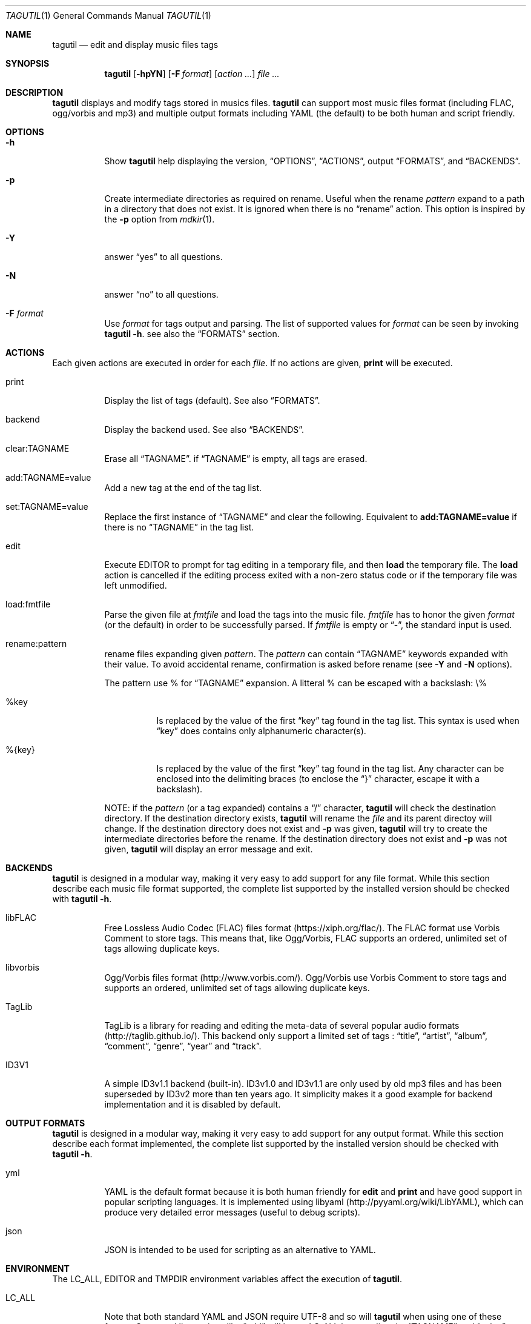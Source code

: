 .\"
.\" Copyright (c) 2008-2013
.\"    Alexandre Perrin <alex@kaworu.ch>.  All rights reserved.
.\"
.\" Redistribution and use in source and binary forms, with or without
.\" modification, are permitted provided that the following conditions
.\" are met:
.\"
.\" 1. Redistributions of source code must retain the above copyright
.\"    notice, this list of conditions and the following disclaimer.
.\"
.\" 2. Redistributions in binary form must reproduce the above copyright
.\"    notice, this list of conditions and the following disclaimer in the
.\"    documentation and/or other materials provided with the distribution.
.\"
.\" THIS SOFTWARE IS PROVIDED BY THE COPYRIGHT HOLDERS AND CONTRIBUTORS "AS IS"
.\" AND ANY EXPRESS OR IMPLIED WARRANTIES, INCLUDING, BUT NOT LIMITED TO, THE
.\" IMPLIED WARRANTIES OF MERCHANTABILITY AND FITNESS FOR A PARTICULAR PURPOSE
.\" ARE DISCLAIMED. IN NO EVENT SHALL THE COPYRIGHT HOLDER OR CONTRIBUTORS BE
.\" LIABLE FOR ANY DIRECT, INDIRECT, INCIDENTAL, SPECIAL, EXEMPLARY, OR
.\" CONSEQUENTIAL DAMAGES (INCLUDING, BUT NOT LIMITED TO, PROCUREMENT OF
.\" SUBSTITUTE GOODS OR SERVICES; LOSS OF USE, DATA, OR PROFITS; OR BUSINESS
.\" INTERRUPTION) HOWEVER CAUSED AND ON ANY THEORY OF LIABILITY, WHETHER IN
.\" CONTRACT, STRICT LIABILITY, OR TORT (INCLUDING NEGLIGENCE OR OTHERWISE)
.\" ARISING IN ANY WAY OUT OF THE USE OF THIS SOFTWARE, EVEN IF ADVISED OF THE
.\" POSSIBILITY OF SUCH DAMAGE.
.\"
.\" ---------------------------------------------------------------------------
.\" --- tagutil man page cheat sheet.
.\"
.\" .Sh → Section (rarely used)
.\" .Pp → "paragraph" or line break
.\"
.\" .Nm → the program's name (tagutil) (often used)
.\" .Sq → quoted text like `foo`
.\" .Xr ls 1 → command like ls(1)
.\" .Ev → environnment variable (rarely used)
.\" .Pa → source file ? (rarely used)
.\" .Dv → constant ? (rarely used)
.\" .Er → error code (rarely used)
.\" .Dl → cli invocation ? (in examples)
.\"
.\" .Op Fl x      → Optional command line stuff like `[-x]'
.\" .Fl f Ar file → Flag with argument like `-f file'.
.\" .Bl
.\" .It Fl x
.\" desc
.\" .El        → Bl is kind of a list, It will left align stuff in followings
.\"              .It (usually option or arguments) and desc will be right
.\"              aligned.
.\" ---------------------------------------------------------------------------
.Dd December 16, 2013
.Dt TAGUTIL 1
.Os
.Sh NAME
.Nm tagutil
.Nd edit and display music files tags
.Sh SYNOPSIS
.Nm
.Op Fl hpYN
.Op Fl F Ar format
.Op Ar action ...
.Ar
.Sh DESCRIPTION
.Nm
displays and modify tags stored in musics files.
.Nm
can support most music files format (including FLAC, ogg/vorbis and mp3) and
multiple output formats including YAML (the default) to be both human and
script friendly.
.Sh OPTIONS
.Pp
.Bl -tag -width indent
.It Fl h
Show
.Nm
help displaying the version,
.Sx OPTIONS ,
.Sx ACTIONS ,
output
.Sx FORMATS ,
and
.Sx BACKENDS .
.It Fl p
Create intermediate directories as required on rename. Useful
when the rename
.Ar pattern
expand to a path in a directory that does not exist. It is ignored when there is no
.Dq rename
action. This option is inspired by the
.Fl p
option from
.Xr mdkir 1 .
.It Fl Y
answer
.Dq yes
to all questions.
.It Fl N
answer
.Dq no
to all questions.
.It Fl F Ar format
Use
.Ar format
for tags output and parsing. The list of supported values for
.Ar format
can be seen by invoking
.Nm Fl h .
see also the
.Sx FORMATS
section.
.El
.Sh ACTIONS
.Pp
Each given actions are executed in order for each
.Ar file .
If no actions are given,
.Ic print
will be executed.
.Bl -tag -width indent
.It print
Display the list of tags (default).
See also
.Sx FORMATS .
.It backend
Display the backend used.
See also
.Sx BACKENDS .
.It clear:TAGNAME
Erase all
.Sx TAGNAME .
if
.Sx TAGNAME
is empty, all tags are erased.
.It add:TAGNAME=value
Add a new tag at the end of the tag list.
.It set:TAGNAME=value
Replace the first instance of
.Sx TAGNAME
and clear the following. Equivalent to
.Ic add:TAGNAME=value
if there is no
.Sx TAGNAME
in the tag list.
.It edit
Execute
.Ev EDITOR
to prompt for tag editing in a temporary file, and then
.Ic load
the temporary file. The
.Ic load
action is cancelled if the editing process exited with a non-zero status code
or if the temporary file was left unmodified.
.It load:fmtfile
Parse the given file at
.Ar fmtfile
and load the tags into the music file.
.Ar fmtfile
has to honor the given
.Ar format
(or the default) in order to be successfully parsed.
If
.Ar fmtfile
is empty or
.Dq - ,
the standard input
is used.
.It rename:pattern
rename files expanding given
.Ar pattern .
The
.Ar pattern
can contain
.Sx TAGNAME
keywords expanded with their value. To avoid accidental rename,
confirmation is asked before rename (see
.Fl Y
and
.Fl N
options).
.Pp
The pattern use \%% for
.Sx TAGNAME
expansion. A litteral \%% can be escaped with a backslash: \\\%%
.Bl -tag -width indent
.It \%%key
Is replaced by the value of the first
.Dq key
tag found in the tag list. This syntax is used when
.Dq key
does contains only alphanumeric character(s).
.It \%%{key}
Is replaced by the value of the first
.Dq key
tag found in the tag list. Any character can be enclosed into the delimiting braces (to enclose the
.Dq }
character, escape it with a backslash).
.El
.Pp
NOTE: if the
.Ar pattern
(or a tag expanded) contains a
.Dq /
character,
.Nm
will check the destination directory. If the destination directory exists,
.Nm
will rename the
.Ar file
and its parent directoy will change. If the destination directory does not exist and
.Fl p
was given,
.Nm
will try to create the intermediate directories before the rename. If the destination directory does not exist and
.Fl p
was not given,
.Nm
will display an error message and exit.
.El
.Sh BACKENDS
.Nm
is designed in a modular way, making it very easy to add support for any file
format. While this section describe each music file format supported, the
complete list supported by the installed version should be checked with
.Nm Fl h .
.Bl -tag -width indent
.It libFLAC
Free Lossless Audio Codec (FLAC) files format (https://xiph.org/flac/). The
FLAC format use Vorbis Comment to store tags. This means that, like Ogg/Vorbis,
FLAC supports an ordered, unlimited set of tags allowing duplicate keys.
.It libvorbis
Ogg/Vorbis files format (http://www.vorbis.com/). Ogg/Vorbis use Vorbis Comment
to store tags and supports an ordered, unlimited set of tags allowing duplicate
keys.
.It TagLib
TagLib is a library for reading and editing the meta-data of several popular
audio formats (http://taglib.github.io/). This backend only support a limited
set of tags :
.Dq title ,
.Dq artist ,
.Dq album ,
.Dq comment ,
.Dq genre ,
.Dq year
and
.Dq track .
.It ID3V1
A simple ID3v1.1 backend (built-in). ID3v1.0 and ID3v1.1 are only used by old
mp3 files and has been superseded by ID3v2 more than ten years ago. It
simplicity makes it a good example for backend implementation and it is
disabled by default.
.El
.Sh OUTPUT FORMATS
.Nm
is designed in a modular way, making it very easy to add support for any output
format. While this section describe each format implemented, the complete list
supported by the installed version should be checked with
.Nm Fl h .
.Bl -tag -width indent
.It yml
YAML is the default format because it is both human friendly for
.Ic edit
and
.Ic print
and have good support in popular scripting languages. It is implemented using
libyaml (http://pyyaml.org/wiki/LibYAML), which can produce very detailed error
messages (useful to debug scripts).
.It json
JSON is intended to be used for scripting as an alternative to YAML.
.El
.Sh ENVIRONMENT
The
.Ev LC_ALL, EDITOR
and
.Ev TMPDIR
environment variables affect the execution of
.Nm .
.Bl -tag -width indent
.It Ev LC_ALL
Note that both standard YAML and JSON require UTF-8 and so will
.Nm
when using one of these format. Command line actions like
.Dq add
will honor
.Ev LC_ALL
by encoding the
.Sx TAGNAME
and
.Dq value
action arguments in UTF-8 if needed.
.It Ev EDITOR
required when the
.Ic edit
action is invoked.
.It Ev TMPDIR
used to store the temporary file used by the
.Ic edit
action.
.El
.Sh EXIT STATUS
.Ex -std
.Sh EXAMPLES
Print the tags of file.flac:
.Dl % tagutil file.flac
.Pp
Set the title "foo" to file.ogg:
.Dl % tagutil set:title=foo file.ogg
.Pp
Interactivly edit the file.flac's tags:
.Dl % tagutil edit file.flac
.Pp
Rename file.flac using its artist, album, tracknumber and title tags:
.Dl % tagutil rename:"%artist - %album - [%tracknumber] - %title" file.flac
.Pp
Clear all tags and then add an artist and album tag.
.Dl % tagutil clear: add:artist="Pink Floyd" add:album="Meddle" *.flac
.Pp
Switch all tag keys
.Dq track
to
.Dq trackname
.Dl % tagutil file.flac | sed -e 's/^- track:/- tracknumber:/' | tagutil load: file.flac
.Pp
A Ruby script that trim every tag values:
.Bd -literal -offset indent
#!/usr/bin/env ruby

require 'yaml'
require 'open3'

ARGV.each do |arg|

  Open3.popen3('tagutil', arg) do |_, pstdout, pstderr|
    $s = pstdout.read
    $e = pstderr.read
  end
  yaml = YAML.load($s)

  if not yaml
    STDERR.puts($e)
  else
    stripped = Array.new
    yaml.each do |hash|
      hash.each do |key, val|
        newval = if val.respond_to?(:strip) then val.to_s.strip else val end
        stripped << { key => newval }
      end
    end

    Open3.popen3('tagutil', 'load:-', arg) do |pstdin, pstdout, pstderr|
      pstdin << stripped.to_yaml
      pstdin.close
      STDERR.puts($e) unless ($e = pstderr.read).strip.empty?
    end
  end
end
.Ed
.Sh AUTHORS
.An "Alexandre Perrin" Aq alex@kaworu.ch
.An "Baptiste Daroussin" Aq bapt@FreeBSD.org
.Sh BUGS
.Pp
All current implemented output format will force UTF-8 for both output and parsing.
.Pp
When the TagLib backend is used with mp3 files it will interprete integer
values for the
.Dq genre
tag as index for the ID3 Tag Genre ID (extended) list. Although this is
intended as a feature, it make the interface inconsistant with other backends.
